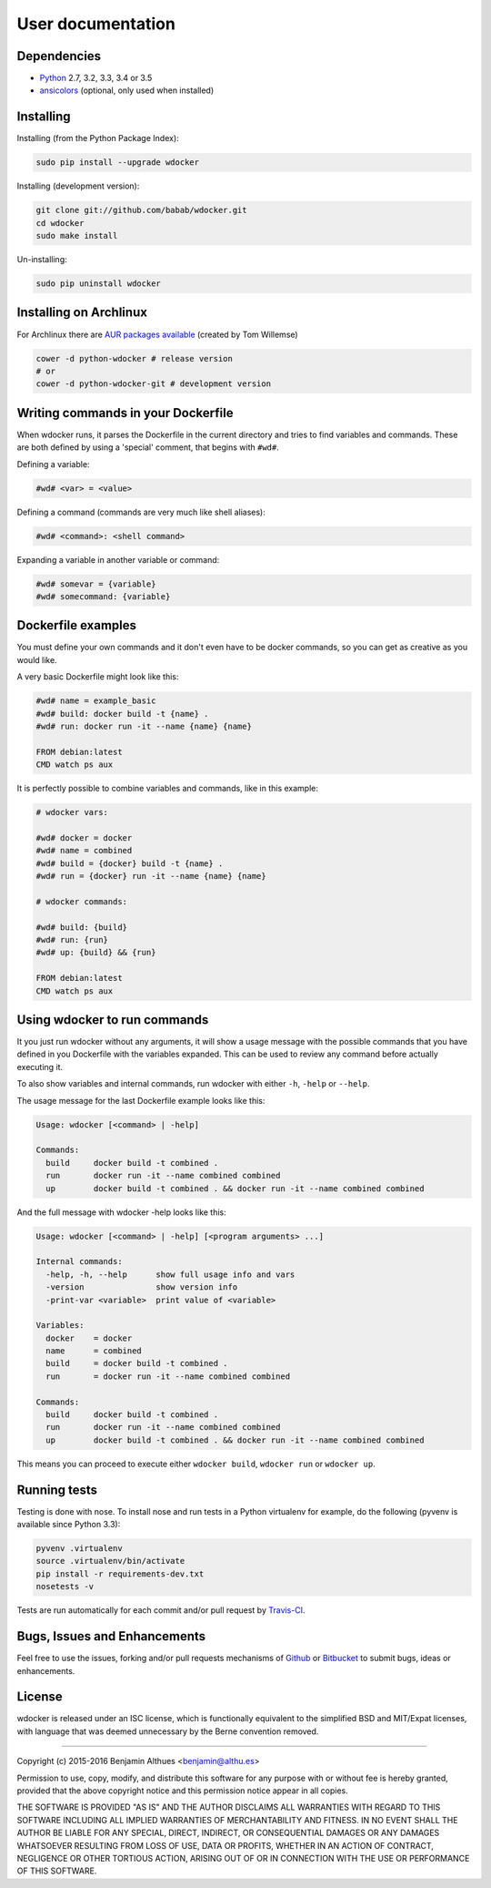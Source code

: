 User documentation
==================

Dependencies
------------

- Python_ 2.7, 3.2, 3.3, 3.4 or 3.5
- ansicolors_ (optional, only used when installed)


Installing
----------

Installing (from the Python Package Index):

.. code-block:: shell

   sudo pip install --upgrade wdocker

Installing (development version):

.. code-block:: shell

   git clone git://github.com/babab/wdocker.git
   cd wdocker
   sudo make install

Un-installing:

.. code-block:: shell

   sudo pip uninstall wdocker


Installing on Archlinux
-----------------------

For Archlinux there are `AUR packages available`_ (created by Tom Willemse)

.. code-block:: shell

   cower -d python-wdocker # release version
   # or
   cower -d python-wdocker-git # development version


Writing commands in your Dockerfile
-----------------------------------

When wdocker runs, it parses the Dockerfile in the current directory and
tries to find variables and commands. These are both defined by using a
'special' comment, that begins with ``#wd#``.

Defining a variable:

.. code-block:: shell

   #wd# <var> = <value>


Defining a command (commands are very much like shell aliases):

.. code-block:: shell

   #wd# <command>: <shell command>


Expanding a variable in another variable or command:

.. code-block:: shell

   #wd# somevar = {variable}
   #wd# somecommand: {variable}


Dockerfile examples
-------------------

You must define your own commands and it don't even have to be docker
commands, so you can get as creative as you would like.

A very basic Dockerfile might look like this:

.. code-block:: shell

   #wd# name = example_basic
   #wd# build: docker build -t {name} .
   #wd# run: docker run -it --name {name} {name}

   FROM debian:latest
   CMD watch ps aux

It is perfectly possible to combine variables and commands, like in this
example:

.. code-block:: shell

   # wdocker vars:

   #wd# docker = docker
   #wd# name = combined
   #wd# build = {docker} build -t {name} .
   #wd# run = {docker} run -it --name {name} {name}

   # wdocker commands:

   #wd# build: {build}
   #wd# run: {run}
   #wd# up: {build} && {run}

   FROM debian:latest
   CMD watch ps aux


Using wdocker to run commands
-----------------------------

It you just run wdocker without any arguments, it will show a usage
message with the possible commands that you have defined in you
Dockerfile with the variables expanded. This can be used to review any
command before actually executing it.

To also show variables and internal commands, run wdocker with either
``-h``, ``-help`` or ``--help``.

The usage message for the last Dockerfile example looks like this:

.. code-block:: console

   Usage: wdocker [<command> | -help]

   Commands:
     build     docker build -t combined .
     run       docker run -it --name combined combined
     up        docker build -t combined . && docker run -it --name combined combined


And the full message with wdocker -help looks like this:

.. code-block:: console

   Usage: wdocker [<command> | -help] [<program arguments> ...]

   Internal commands:
     -help, -h, --help      show full usage info and vars
     -version               show version info
     -print-var <variable>  print value of <variable>

   Variables:
     docker    = docker
     name      = combined
     build     = docker build -t combined .
     run       = docker run -it --name combined combined

   Commands:
     build     docker build -t combined .
     run       docker run -it --name combined combined
     up        docker build -t combined . && docker run -it --name combined combined


This means you can proceed to execute either ``wdocker build``,
``wdocker run`` or ``wdocker up``.


Running tests
-------------

Testing is done with nose. To install nose and run tests in a Python
virtualenv for example, do the following (pyvenv is available since
Python 3.3):

.. code-block:: shell

   pyvenv .virtualenv
   source .virtualenv/bin/activate
   pip install -r requirements-dev.txt
   nosetests -v

Tests are run automatically for each commit and/or pull request by
Travis-CI_.


Bugs, Issues and Enhancements
-----------------------------

Feel free to use the issues, forking and/or pull requests mechanisms of
Github_ or Bitbucket_ to submit bugs, ideas or enhancements.


.. _Github: https://github.com/babab/wdocker
.. _Bitbucket: https://bitbucket.org/babab/wdocker
.. _PyPI: https://pypi.python.org/pypi/wdocker
.. _Travis-CI: https://travis-ci.org/babab/wdocker
.. _Python: https://www.python.org/
.. _Docker: https://www.docker.com/
.. _ansicolors: https://pypi.python.org/pypi/ansicolors
.. _AUR packages available: https://aur.archlinux.org/packages/?K=python-wdocker

License
-------

wdocker is released under an ISC license, which is functionally
equivalent to the simplified BSD and MIT/Expat licenses, with language
that was deemed unnecessary by the Berne convention removed.

------------------------------------------------------------------------------

Copyright (c) 2015-2016  Benjamin Althues <benjamin@althu.es>

Permission to use, copy, modify, and distribute this software for any
purpose with or without fee is hereby granted, provided that the above
copyright notice and this permission notice appear in all copies.

THE SOFTWARE IS PROVIDED "AS IS" AND THE AUTHOR DISCLAIMS ALL WARRANTIES
WITH REGARD TO THIS SOFTWARE INCLUDING ALL IMPLIED WARRANTIES OF
MERCHANTABILITY AND FITNESS. IN NO EVENT SHALL THE AUTHOR BE LIABLE FOR
ANY SPECIAL, DIRECT, INDIRECT, OR CONSEQUENTIAL DAMAGES OR ANY DAMAGES
WHATSOEVER RESULTING FROM LOSS OF USE, DATA OR PROFITS, WHETHER IN AN
ACTION OF CONTRACT, NEGLIGENCE OR OTHER TORTIOUS ACTION, ARISING OUT OF
OR IN CONNECTION WITH THE USE OR PERFORMANCE OF THIS SOFTWARE.
